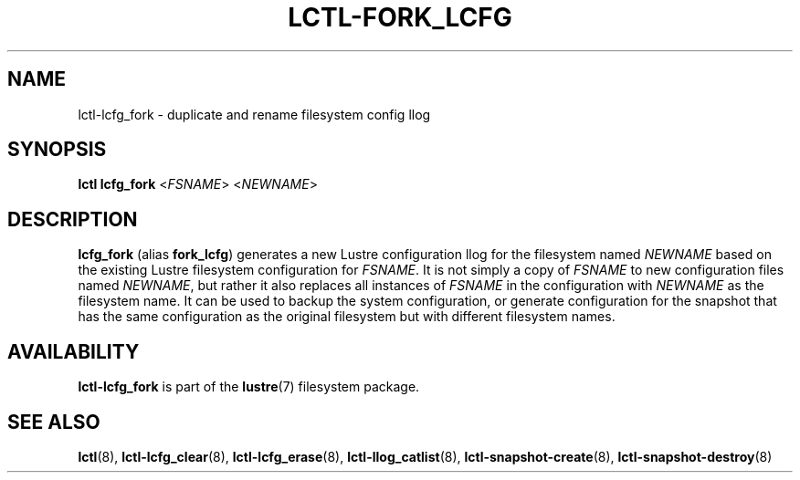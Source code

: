 .TH LCTL-FORK_LCFG 8 "2023-03-28" Lustre "configuration utilities"
.SH NAME
lctl-lcfg_fork \- duplicate and rename filesystem config llog
.SH SYNOPSIS
.IR "\fBlctl lcfg_fork" " <" FSNAME "> <" NEWNAME >
.SH DESCRIPTION
.B lcfg_fork
(alias
.BR fork_lcfg )
generates a new Lustre configuration llog for the filesystem named
.I NEWNAME
based on the existing Lustre filesystem configuration for
.IR FSNAME .
It is not simply a copy of
.I FSNAME
to new configuration files named
.IR NEWNAME ,
but rather it also replaces all instances of
.I FSNAME
in the configuration with
.I NEWNAME
as the filesystem name. It can be used to
backup the system configuration, or generate configuration for the
snapshot that has the same configuration as the original filesystem
but with different filesystem names.

.SH AVAILABILITY
.B lctl-lcfg_fork
is part of the
.BR lustre (7)
filesystem package.
.SH SEE ALSO
.BR lctl (8),
.BR lctl-lcfg_clear (8),
.BR lctl-lcfg_erase (8),
.BR lctl-llog_catlist (8),
.BR lctl-snapshot-create (8),
.BR lctl-snapshot-destroy (8)
